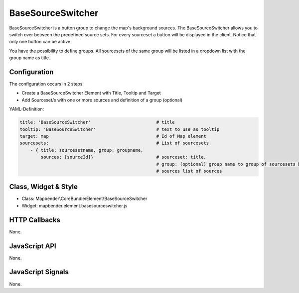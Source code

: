 .. _basesourceswitcher:

BaseSourceSwitcher
***********************

BaseSourceSwitcher is a button group to change the map's background sources. The BaseSourceSwitcher allows you to switch over between the predefined source sets. For every sourceset a button will be displayed in the client. Notice that only one button can be active.

You have the possibility to define groups. All sourcesets of the same group will be listed in a dropdown list with the group name as title.


.. image:: ../../../../../figures/basesourceswitcher.png
     :scale: 80

Configuration
=============

The configuration occurs in 2 steps: 

* Create a BaseSourceSwitcher Element with Title, Tooltip and Target
* Add Sourceset/s with one or more sources and definition of a group (optional)

.. image:: ../../../../../figures/basesourceswitcher_configuration.png
     :scale: 80


YAML-Definition:

.. code-block:: yaml

    title: 'BaseSourceSwitcher'                         # title
    tooltip: 'BaseSourceSwitcher'                       # text to use as tooltip
    target: map                                         # Id of Map element
    sourcesets:                                         # List of sourcesets
        - { title: sourcesetname, group: groupname,
            sources: [sourceId]}                        # sourceset: title,
                                                        # group: (optional) group name to group of sourcesets by "group name"
                                                        # sources list of sources
        

Class, Widget & Style
============================

* Class: Mapbender\\CoreBundle\\Element\\BaseSourceSwitcher
* Widget: mapbender.element.basesourceswitcher.js


HTTP Callbacks
==============

None.

JavaScript API
==============

None.

JavaScript Signals
==================

None.
